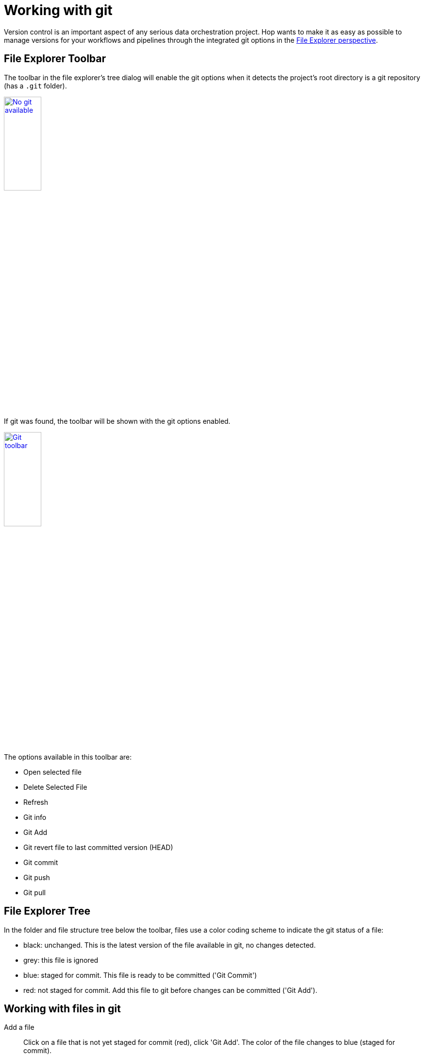 :imagesdir: ../assets/images

= Working with git

Version control is an important aspect of any serious data orchestration project. Hop wants to make it as easy as possible to manage versions for your workflows and pipelines through the integrated git options in the xref:hop-gui/perspectives.adoc#_file_explorer_perspective[File Explorer perspective].

== File Explorer Toolbar

The toolbar in the file explorer's tree dialog will enable the git options when it detects the project's root directory is a git repository (has a `.git` folder).

image:hop-gui/hop-gui-no-git.png[No git available, width="30%", link=hop-gui/hop-gui-no-git.png]

If git was found, the toolbar will be shown with the git options enabled.

image:hop-gui/hop-gui-git-toolbar.png[Git toolbar, width="30%", link=hop-gui/hop-gui-git-toolbar.png]

The options available in this toolbar are:

* Open selected file
* Delete Selected File
* Refresh
* Git info
* Git Add
* Git revert file to last committed version (HEAD)
* Git commit
* Git push
* Git pull

== File Explorer Tree

In the folder and file structure tree below the toolbar, files use a color coding scheme to indicate the git status of a file:

* black: unchanged. This is the latest version of the file available in git, no changes detected.
* grey: this file is ignored
* blue: staged for commit. This file is ready to be committed ('Git Commit')
* red: not staged for commit. Add this file to git before changes can be committed ('Git Add').

== Working with files in git

Add a file::
Click on a file that is not yet staged for commit (red), click 'Git Add'. The color of the file changes to blue (staged for commit).

Commit a file::
Click on a file that is staged for commit (blue), click 'Git Commit'. A popup dialog will ask to confirm the file to commit, and will show a popup for your commit message. Change the default 'Commit Message' to a commit message that describes the changes you made to the file. The file color changes to black (no changes).

Show git info::
Click on a file that is under version control (black or blue). The file explorer will show the git status for this file: the file or folder, status, branch and a revisions table (list of previous commits). Select one of the available commits to show the changed files to show the changed files for that revision. Select any of the files in the revision from the 'Changed files' list to show the git diff information on the right hand side. For workflows and pipelines, click 'Visual diff' to open the file in the Data Orchestration perspective. Hop will show an additional icon in the upper right corner of the action or transform icon to indicate the git change that was made (green for added or yellow for changed)

image:hop-gui/git-visual-diff.png[Git visual diff, width="65%", link=hop-gui/git-visual-diff.png]
